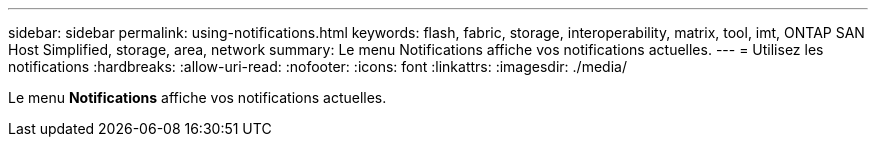 ---
sidebar: sidebar 
permalink: using-notifications.html 
keywords: flash, fabric, storage, interoperability, matrix, tool, imt, ONTAP SAN Host Simplified, storage, area, network 
summary: Le menu Notifications affiche vos notifications actuelles. 
---
= Utilisez les notifications
:hardbreaks:
:allow-uri-read: 
:nofooter: 
:icons: font
:linkattrs: 
:imagesdir: ./media/


[role="lead"]
Le menu *Notifications* affiche vos notifications actuelles.
